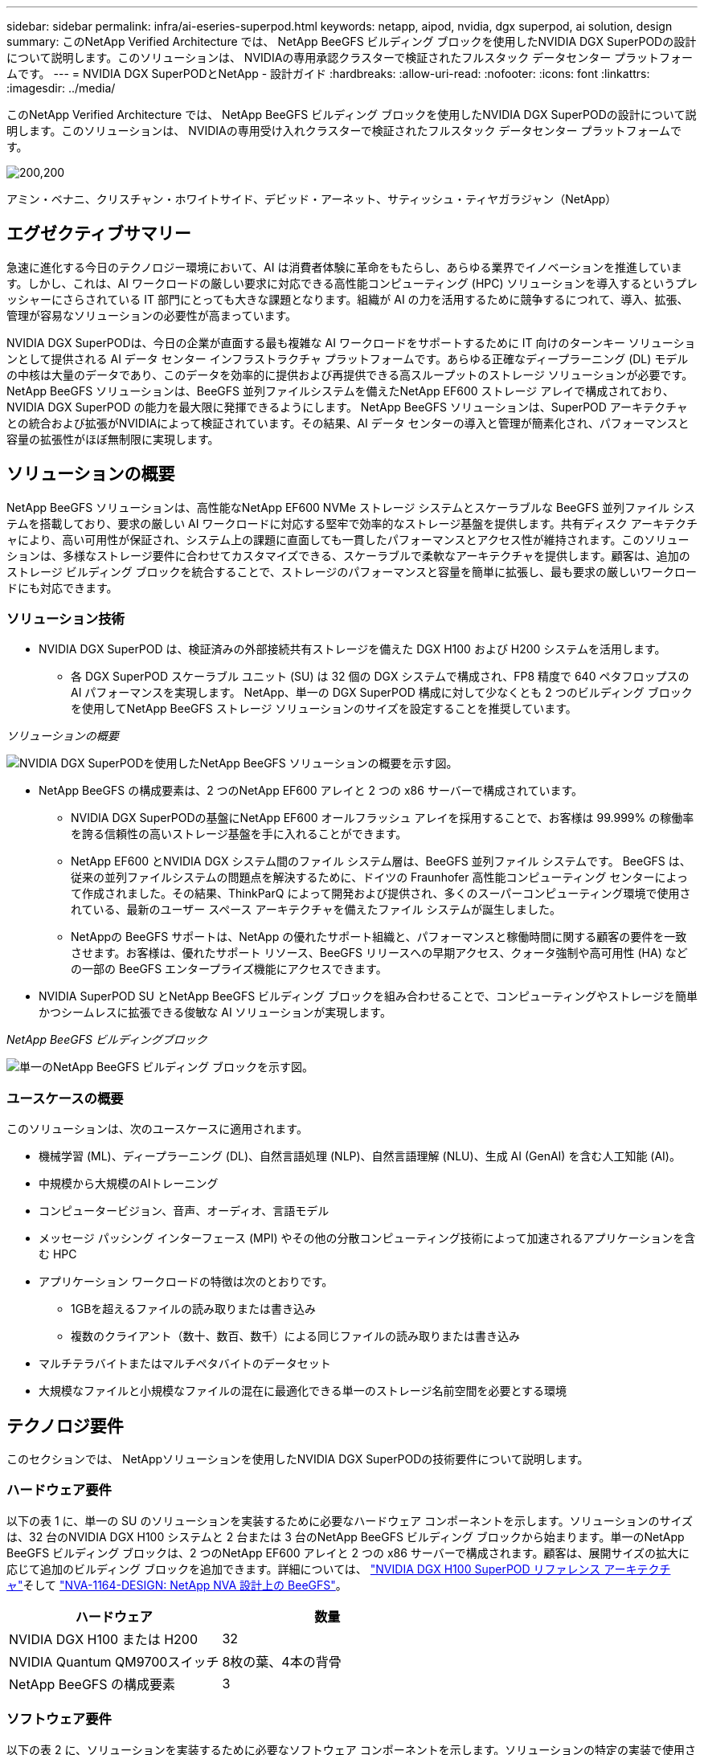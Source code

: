 ---
sidebar: sidebar 
permalink: infra/ai-eseries-superpod.html 
keywords: netapp, aipod, nvidia, dgx superpod, ai solution, design 
summary: このNetApp Verified Architecture では、 NetApp BeeGFS ビルディング ブロックを使用したNVIDIA DGX SuperPODの設計について説明します。このソリューションは、 NVIDIAの専用承認クラスターで検証されたフルスタック データセンター プラットフォームです。 
---
= NVIDIA DGX SuperPODとNetApp - 設計ガイド
:hardbreaks:
:allow-uri-read: 
:nofooter: 
:icons: font
:linkattrs: 
:imagesdir: ../media/


[role="lead"]
このNetApp Verified Architecture では、 NetApp BeeGFS ビルディング ブロックを使用したNVIDIA DGX SuperPODの設計について説明します。このソリューションは、 NVIDIAの専用受け入れクラスターで検証されたフルスタック データセンター プラットフォームです。

image:nvidialogo.png["200,200"]

アミン・ベナニ、クリスチャン・ホワイトサイド、デビッド・アーネット、サティッシュ・ティヤガラジャン（NetApp）



== エグゼクティブサマリー

急速に進化する今日のテクノロジー環境において、AI は消費者体験に革命をもたらし、あらゆる業界でイノベーションを推進しています。しかし、これは、AI ワークロードの厳しい要求に対応できる高性能コンピューティング (HPC) ソリューションを導入するというプレッシャーにさらされている IT 部門にとっても大きな課題となります。組織が AI の力を活用するために競争するにつれて、導入、拡張、管理が容易なソリューションの必要性が高まっています。

NVIDIA DGX SuperPODは、今日の企業が直面する最も複雑な AI ワークロードをサポートするために IT 向けのターンキー ソリューションとして提供される AI データ センター インフラストラクチャ プラットフォームです。あらゆる正確なディープラーニング (DL) モデルの中核は大量のデータであり、このデータを効率的に提供および再提供できる高スループットのストレージ ソリューションが必要です。  NetApp BeeGFS ソリューションは、BeeGFS 並列ファイルシステムを備えたNetApp EF600 ストレージ アレイで構成されており、 NVIDIA DGX SuperPOD の能力を最大限に発揮できるようにします。 NetApp BeeGFS ソリューションは、SuperPOD アーキテクチャとの統合および拡張がNVIDIAによって検証されています。その結果、AI データ センターの導入と管理が簡素化され、パフォーマンスと容量の拡張性がほぼ無制限に実現します。



== ソリューションの概要

NetApp BeeGFS ソリューションは、高性能なNetApp EF600 NVMe ストレージ システムとスケーラブルな BeeGFS 並列ファイル システムを搭載しており、要求の厳しい AI ワークロードに対応する堅牢で効率的なストレージ基盤を提供します。共有ディスク アーキテクチャにより、高い可用性が保証され、システム上の課題に直面しても一貫したパフォーマンスとアクセス性が維持されます。このソリューションは、多様なストレージ要件に合わせてカスタマイズできる、スケーラブルで柔軟なアーキテクチャを提供します。顧客は、追加のストレージ ビルディング ブロックを統合することで、ストレージのパフォーマンスと容量を簡単に拡張し、最も要求の厳しいワークロードにも対応できます。



=== ソリューション技術

* NVIDIA DGX SuperPOD は、検証済みの外部接続共有ストレージを備えた DGX H100 および H200 システムを活用します。
+
** 各 DGX SuperPOD スケーラブル ユニット (SU) は 32 個の DGX システムで構成され、FP8 精度で 640 ペタフロップスの AI パフォーマンスを実現します。  NetApp、単一の DGX SuperPOD 構成に対して少なくとも 2 つのビルディング ブロックを使用してNetApp BeeGFS ストレージ ソリューションのサイズを設定することを推奨しています。




_ソリューションの概要_

image:ef-superpod-highlevel.png["NVIDIA DGX SuperPODを使用したNetApp BeeGFS ソリューションの概要を示す図。"]

* NetApp BeeGFS の構成要素は、2 つのNetApp EF600 アレイと 2 つの x86 サーバーで構成されています。
+
** NVIDIA DGX SuperPODの基盤にNetApp EF600 オールフラッシュ アレイを採用することで、お客様は 99.999% の稼働率を誇る信頼性の高いストレージ基盤を手に入れることができます。
** NetApp EF600 とNVIDIA DGX システム間のファイル システム層は、BeeGFS 並列ファイル システムです。 BeeGFS は、従来の並列ファイルシステムの問題点を解決するために、ドイツの Fraunhofer 高性能コンピューティング センターによって作成されました。その結果、ThinkParQ によって開発および提供され、多くのスーパーコンピューティング環境で使用されている、最新のユーザー スペース アーキテクチャを備えたファイル システムが誕生しました。
** NetAppの BeeGFS サポートは、NetApp の優れたサポート組織と、パフォーマンスと稼働時間に関する顧客の要件を一致させます。お客様は、優れたサポート リソース、BeeGFS リリースへの早期アクセス、クォータ強制や高可用性 (HA) などの一部の BeeGFS エンタープライズ機能にアクセスできます。


* NVIDIA SuperPOD SU とNetApp BeeGFS ビルディング ブロックを組み合わせることで、コンピューティングやストレージを簡単かつシームレスに拡張できる俊敏な AI ソリューションが実現します。


_NetApp BeeGFS ビルディングブロック_

image:ef-superpod-buildingblock.png["単一のNetApp BeeGFS ビルディング ブロックを示す図。"]



=== ユースケースの概要

このソリューションは、次のユースケースに適用されます。

* 機械学習 (ML)、ディープラーニング (DL)、自然言語処理 (NLP)、自然言語理解 (NLU)、生成 AI (GenAI) を含む人工知能 (AI)。
* 中規模から大規模のAIトレーニング
* コンピュータービジョン、音声、オーディオ、言語モデル
* メッセージ パッシング インターフェース (MPI) やその他の分散コンピューティング技術によって加速されるアプリケーションを含む HPC
* アプリケーション ワークロードの特徴は次のとおりです。
+
** 1GBを超えるファイルの読み取りまたは書き込み
** 複数のクライアント（数十、数百、数千）による同じファイルの読み取りまたは書き込み


* マルチテラバイトまたはマルチペタバイトのデータセット
* 大規模なファイルと小規模なファイルの混在に最適化できる単一のストレージ名前空間を必要とする環境




== テクノロジ要件

このセクションでは、 NetAppソリューションを使用したNVIDIA DGX SuperPODの技術要件について説明します。



=== ハードウェア要件

以下の表 1 に、単一の SU のソリューションを実装するために必要なハードウェア コンポーネントを示します。ソリューションのサイズは、32 台のNVIDIA DGX H100 システムと 2 台または 3 台のNetApp BeeGFS ビルディング ブロックから始まります。単一のNetApp BeeGFS ビルディング ブロックは、2 つのNetApp EF600 アレイと 2 つの x86 サーバーで構成されます。顧客は、展開サイズの拡大に応じて追加のビルディング ブロックを追加できます。詳細については、 https://docs.nvidia.com/dgx-superpod/reference-architecture-scalable-infrastructure-h100/latest/dgx-superpod-components.html["NVIDIA DGX H100 SuperPOD リファレンス アーキテクチャ"^]そして https://fieldportal.netapp.com/content/1792438["NVA-1164-DESIGN: NetApp NVA 設計上の BeeGFS"^]。

|===
| ハードウェア | 数量 


| NVIDIA DGX H100 または H200 | 32 


| NVIDIA Quantum QM9700スイッチ | 8枚の葉、4本の背骨 


| NetApp BeeGFS の構成要素 | 3 
|===


=== ソフトウェア要件

以下の表 2 に、ソリューションを実装するために必要なソフトウェア コンポーネントを示します。ソリューションの特定の実装で使用されるソフトウェア コンポーネントは、顧客の要件に応じて異なる場合があります。

|===
| ソフトウェア 


| NVIDIA DGX ソフトウェア スタック 


| NVIDIAベースコマンドマネージャー 


| ThinkParQ BeeGFS 並列ファイルシステム 
|===


== ソリューション検証

NetApp搭載NVIDIA DGX SuperPOD は、 NetApp BeeGFS ビルディング ブロックを使用してNVIDIAの専用承認クラスターで検証されました。受け入れ基準は、 NVIDIAが実行した一連のアプリケーション、パフォーマンス、ストレス テストに基づいています。詳細については、 https://nvidia-gpugenius.highspot.com/viewer/62915e2ef093f1a97b2d1fe6?iid=62913b14052a903cff46d054&source=email.62915e2ef093f1a97b2d1fe7.4["NVIDIA DGX SuperPOD: NetApp EF600 と BeeGFS リファレンス アーキテクチャ"^] 。



== まとめ

NetAppとNVIDIA は、AI ソリューションのポートフォリオを市場に提供するために長年にわたって協力してきました。 NetApp EF600 オールフラッシュ アレイを搭載したNVIDIA DGX SuperPOD は、顧客が安心して導入できる実証済みの検証済みソリューションです。この完全に統合されたターンキー アーキテクチャにより、導入のリスクがなくなり、誰もが AI リーダーシップの競争に勝つための道を歩むことができます。



== 詳細情報の入手方法

このドキュメントに記載されている情報の詳細については、次のドキュメントや Web サイトを参照してください。

* link:https://docs.nvidia.com/dgx-superpod/reference-architecture-scalable-infrastructure-h100/latest/index.html#["NVIDIA DGX SuperPODリファレンス アーキテクチャ"]
* link:https://docs.nvidia.com/nvidia-dgx-superpod-data-center-design-dgx-h100.pdf["NVIDIA DGX SuperPODデータセンター設計リファレンスガイド"]
* link:https://nvidiagpugenius.highspot.com/viewer/62915e2ef093f1a97b2d1fe6?iid=62913b14052a903cff46d054&source=email.62915e2ef093f1a97b2d1fe7.4["NVIDIA DGX SuperPOD: NetApp EF600 と BeeGFS"]

